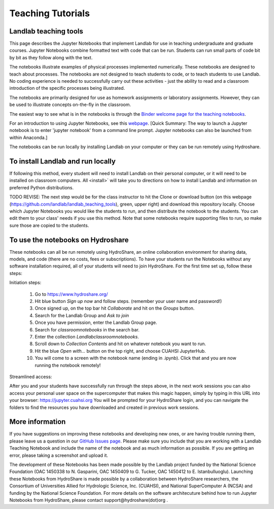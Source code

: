 .. _teaching_tutorials:

Teaching Tutorials
==================

Landlab teaching tools
----------------------

This page describes the Jupyter Notebooks that implement Landlab for use in
teaching undergraduate and graduate courses. Jupyter Notebooks combine formatted
text with code that can be run. Students can run small parts of code bit by bit
as they follow along with the text.

The notebooks illustrate examples of physical processes implemented numerically.
These notebooks are designed to teach about processes. The notebooks are not
designed to teach students to code, or to teach students to use Landlab. No
coding experience is needed to successfully carry out these activities - just
the ability to read and a classroom introduction of the specific processes being
illustrated.

The notebooks are primarily designed for use as homework assignments or
laboratory assignments. However, they can be used to illustrate concepts
on-the-fly in the classroom.

The easiest way to see what is in the notebooks is through the
`Binder welcome page for the teaching notebooks <https://mybinder.org/v2/gh/landlab/landlab/release?filepath=notebooks/teaching/welcome_teaching.ipynb>`_.

For an introduction to using Jupyter Notebooks, see this `webpage <https://jupyter-notebook-beginner-guide.readthedocs.io/en/latest/execute.html>`_.
[Quick Summary: The way to launch a Jupyter notebook is to enter
'jupyter notebook' from a command line prompt. Jupyter notebooks can also be
launched from within Anaconda.]

The notebooks can be run locally by installing Landlab on your computer or
they can be run remotely using Hydroshare.

To install Landlab and run locally
----------------------------------

If following this method, every student will need to install Landlab on their
personal computer, or it will need to be installed on classroom computers. All
<install>` will take you to directions on how to install
Landlab and information on preferred Python distributions.

TODO REVISE: The next step would be for the class instructor to hit the Clone or download
button (on this webpage (https://github.com/landlab/landlab_teaching_tools),
green, upper right) and download this repository locally. Choose which Jupyter
Notebooks you would like the students to run, and then distribute the notebook
to the students. You can edit them to your class' needs if you use this method.
Note that some notebooks require supporting files to run, so make sure those
are copied to the students.

To use the notebooks on Hydroshare
----------------------------------
These notebooks can all be run remotely using HydroShare, an online
collaboration environment for sharing data, models, and code (there are no
costs, fees or subscriptions). To have your students run the Notebooks without
any software installation required, all of your students will need to join
HydroShare.  For the first time set up, follow these steps:

Initiation steps:

  1. Go to https://www.hydroshare.org/
  2. Hit blue button *Sign up now* and follow steps. (remember your user name and password!)
  3. Once signed up, on the top bar hit *Collaborate* and hit on the *Groups* button.
  4. Search for the Landlab Group and *Ask to join*
  5. Once you have permission, enter the Landlab Group page.
  6. Search for *classroom\notebooks* in the search bar.
  7. Enter the collection *Landlab\classroom\notebooks*.
  8. Scroll down to *Collection Contents* and hit on whatever notebook you want to run.
  9. Hit the blue *Open with...* button on the top right, and choose CUAHSI JupyterHub.
  10. You will come to a screen with the notebook name (ending in .ipynb). Click that and you are now running the notebook remotely!

Streamlined access:

After you and your students have successfully run through the steps above, in
the next work sessions you can also access your personal user space on the
supercomputer that makes this magic happen, simply by typing in this URL into
your browser: https://jupyter.cuahsi.org  You will be prompted for your
HydroShare login, and you can navigate the folders to find the resources you
have downloaded and created in previous work sessions.

More information
----------------

If you have suggestions on improving these notebooks and developing new ones,
or are having trouble running them, please leave us a question in our
`GitHub Issues page <https://github.com/landlab/landlab/issues>`_. Please make
sure you include that you are working with a Landlab Teaching Notebook and
include the name of the notebook and as much information as possible. If you
are getting an error, please taking a screenshot and upload it.

The development of these Notebooks has been made possible by the Landlab
project funded by the National Science Foundation (OAC 1450338 to N. Gasparini,
OAC 1450409 to G. Tucker, OAC 1450412 to E. Istanbulluoglu). Launching these
Notebooks from HydroShare is made possible by a collaboration between
HydroShare researchers, the Consortium of Universities Allied for Hydrologic
Science, Inc. (CUAHSI), and National SuperComputer A (NCSA) and funding by the
National Science Foundation. For more details on the software architecuture
behind how to run Jupyter Notebooks from HydroShare, please contact
support@hydroshare(dot)org .
